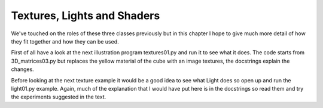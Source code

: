 .. highlight:: python
   :linenothreshold: 25

Textures, Lights and Shaders
============================

We've touched on the roles of these three classes previously but in this
chapter I hope to give much more detail of how they fit together and how
they can be used.

First of all have a look at the next illustration program textures01.py
and run it to see what it does. The code starts from 3D_matrices03.py but
replaces the yellow material of the cube with an image textures, the docstrings
explain the changes.

Before looking at the next texture example it would be a good idea to see
what Light does so open up and run the light01.py example. Again, much of the
explanation that I would have put here is in the docstrings so read them
and try the experiments suggested in the text.
